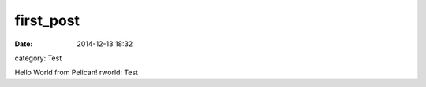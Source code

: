 first_post
##########

:date: 2014-12-13 18:32
category: Test

Hello World from Pelican!
rworld:
Test
